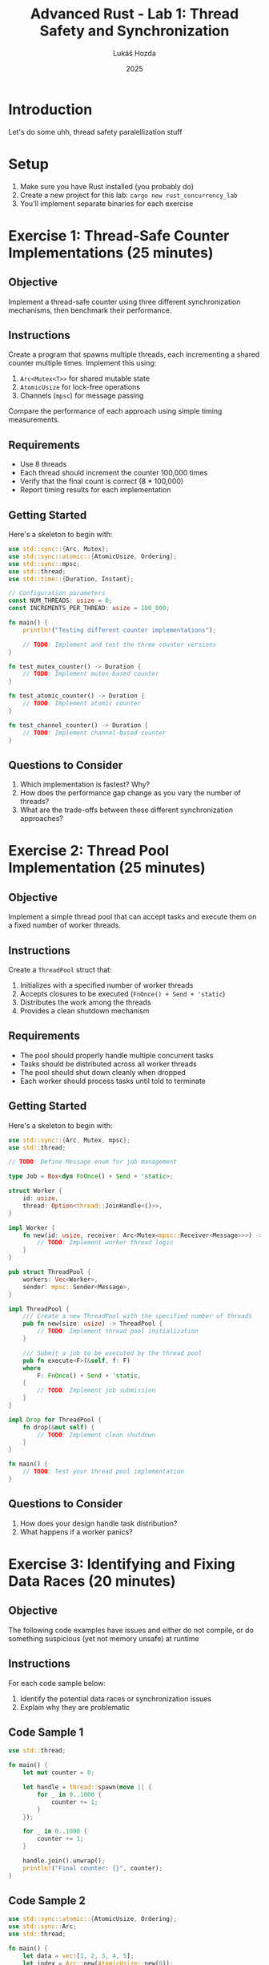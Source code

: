 #+TITLE: Advanced Rust - Lab 1: Thread Safety and Synchronization
#+AUTHOR: Lukáš Hozda
#+DATE: 2025

* Introduction

Let's do some uhh, thread safety paralellization stuff

* Setup

1. Make sure you have Rust installed (you probably do)
2. Create a new project for this lab: ~cargo new rust_concurrency_lab~
3. You'll implement separate binaries for each exercise

* Exercise 1: Thread-Safe Counter Implementations (25 minutes)

** Objective
Implement a thread-safe counter using three different synchronization mechanisms, then benchmark their performance.

** Instructions
Create a program that spawns multiple threads, each incrementing a shared counter multiple times. Implement this using:

1. ~Arc<Mutex<T>>~ for shared mutable state
2. ~AtomicUsize~ for lock-free operations
3. Channels (~mpsc~) for message passing

Compare the performance of each approach using simple timing measurements.

** Requirements
- Use 8 threads
- Each thread should increment the counter 100,000 times
- Verify that the final count is correct (8 * 100,000)
- Report timing results for each implementation

** Getting Started
Here's a skeleton to begin with:

#+begin_src rust
use std::sync::{Arc, Mutex};
use std::sync::atomic::{AtomicUsize, Ordering};
use std::sync::mpsc;
use std::thread;
use std::time::{Duration, Instant};

// Configuration parameters
const NUM_THREADS: usize = 8;
const INCREMENTS_PER_THREAD: usize = 100_000;

fn main() {
    println!("Testing different counter implementations");

    // TODO: Implement and test the three counter versions
}

fn test_mutex_counter() -> Duration {
    // TODO: Implement mutex-based counter
}

fn test_atomic_counter() -> Duration {
    // TODO: Implement atomic counter
}

fn test_channel_counter() -> Duration {
    // TODO: Implement channel-based counter
}
#+end_src

** Questions to Consider
1. Which implementation is fastest? Why?
2. How does the performance gap change as you vary the number of threads?
3. What are the trade-offs between these different synchronization approaches?

* Exercise 2: Thread Pool Implementation (25 minutes)

** Objective
Implement a simple thread pool that can accept tasks and execute them on a fixed number of worker threads.

** Instructions
Create a ~ThreadPool~ struct that:
1. Initializes with a specified number of worker threads
2. Accepts closures to be executed (~FnOnce() + Send + 'static~)
3. Distributes the work among the threads
4. Provides a clean shutdown mechanism

** Requirements
- The pool should properly handle multiple concurrent tasks
- Tasks should be distributed across all worker threads
- The pool should shut down cleanly when dropped
- Each worker should process tasks until told to terminate

** Getting Started
Here's a skeleton to begin with:

#+begin_src rust
use std::sync::{Arc, Mutex, mpsc};
use std::thread;

// TODO: Define Message enum for job management

type Job = Box<dyn FnOnce() + Send + 'static>;

struct Worker {
    id: usize,
    thread: Option<thread::JoinHandle<()>>,
}

impl Worker {
    fn new(id: usize, receiver: Arc<Mutex<mpsc::Receiver<Message>>>) -> Worker {
        // TODO: Implement worker thread logic
    }
}

pub struct ThreadPool {
    workers: Vec<Worker>,
    sender: mpsc::Sender<Message>,
}

impl ThreadPool {
    /// Create a new ThreadPool with the specified number of threads
    pub fn new(size: usize) -> ThreadPool {
        // TODO: Implement thread pool initialization
    }

    /// Submit a job to be executed by the thread pool
    pub fn execute<F>(&self, f: F)
    where
        F: FnOnce() + Send + 'static,
    {
        // TODO: Implement job submission
    }
}

impl Drop for ThreadPool {
    fn drop(&mut self) {
        // TODO: Implement clean shutdown
    }
}

fn main() {
    // TODO: Test your thread pool implementation
}
#+end_src

** Questions to Consider
1. How does your design handle task distribution?
2. What happens if a worker panics?

* Exercise 3: Identifying and Fixing Data Races (20 minutes)

** Objective
The following code examples have issues and either do not compile, or do something suspicious (yet not memory unsafe) at runtime

** Instructions
For each code sample below:
1. Identify the potential data races or synchronization issues
2. Explain why they are problematic

** Code Sample 1

#+begin_src rust
use std::thread;

fn main() {
    let mut counter = 0;

    let handle = thread::spawn(move || {
        for _ in 0..1000 {
            counter += 1;
        }
    });

    for _ in 0..1000 {
        counter += 1;
    }

    handle.join().unwrap();
    println!("Final counter: {}", counter);
}
#+end_src

** Code Sample 2

#+begin_src rust
use std::sync::atomic::{AtomicUsize, Ordering};
use std::sync::Arc;
use std::thread;

fn main() {
    let data = vec![1, 2, 3, 4, 5];
    let index = Arc::new(AtomicUsize::new(0));
    let index_clone = Arc::clone(&index);

    let handle = thread::spawn(move || {
        index_clone.fetch_add(10, Ordering::Relaxed);
    });

    if index.load(Ordering::Relaxed) < data.len() {
        println!("Value: {}", data[index.load(Ordering::Relaxed)]);
    }

    handle.join().unwrap();
}
#+end_src

** Code Sample 3

#+begin_src rust
use std::sync::{Arc, Mutex};
use std::thread;

fn main() {
    let resource1 = Arc::new(Mutex::new(0));
    let resource2 = Arc::new(Mutex::new(0));

    let r1 = Arc::clone(&resource1);
    let r2 = Arc::clone(&resource2);

    let handle1 = thread::spawn(move || {
        let mut lock1 = r1.lock().unwrap();
        thread::sleep(std::time::Duration::from_millis(100));
        let mut lock2 = r2.lock().unwrap();

        *lock1 += 1;
        *lock2 += 1;
    });

    let handle2 = thread::spawn(move || {
        let mut lock2 = resource2.lock().unwrap();
        thread::sleep(std::time::Duration::from_millis(100));
        let mut lock1 = resource1.lock().unwrap();

        *lock2 += 1;
        *lock1 += 1;
    });

    handle1.join().unwrap();
    handle2.join().unwrap();
}
#+end_src
